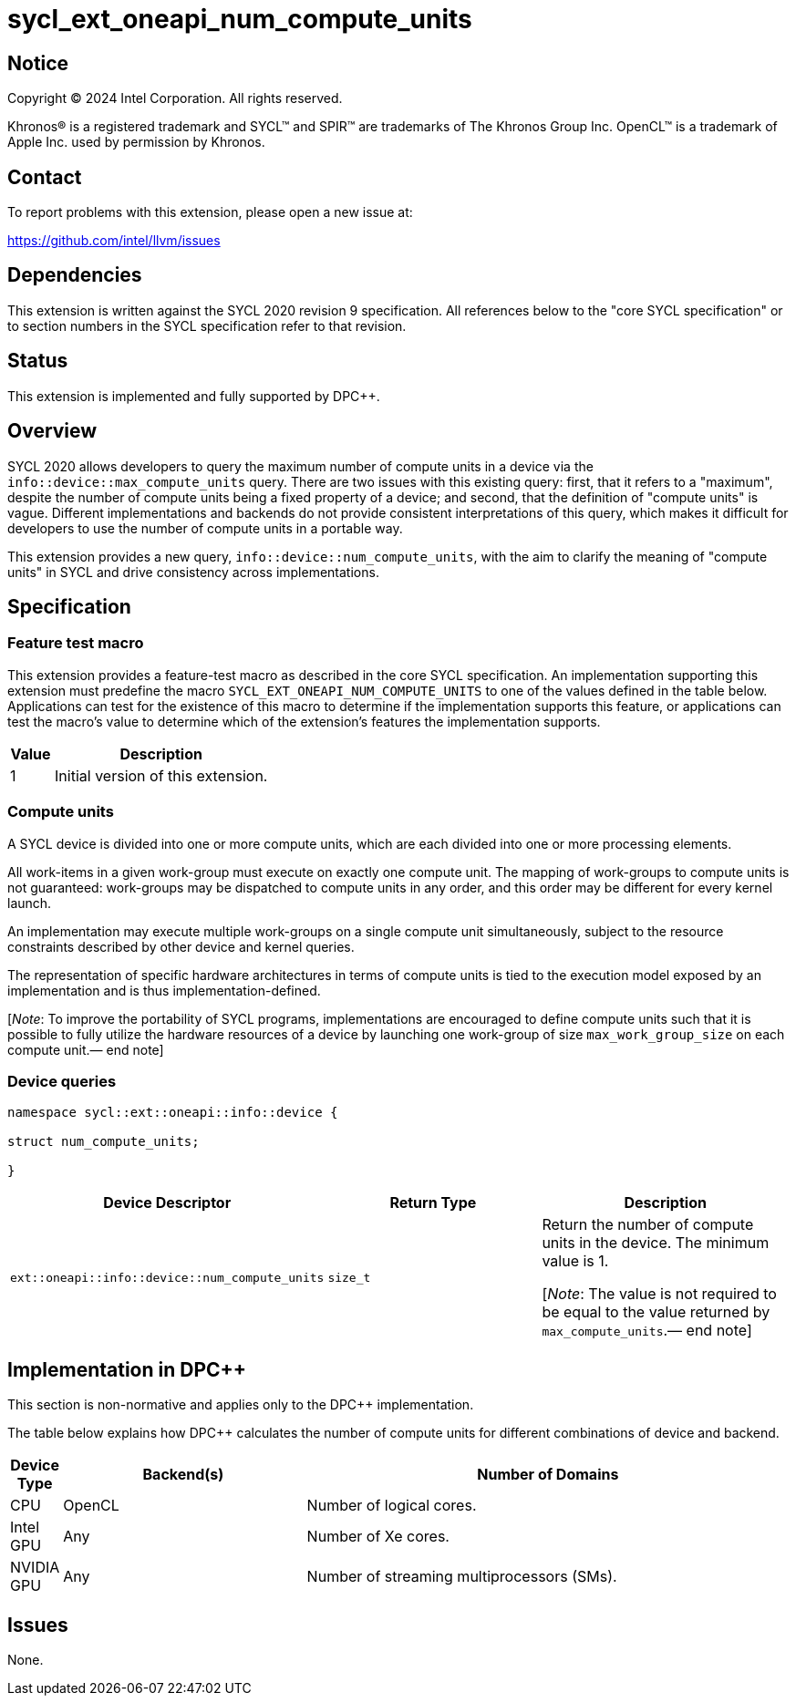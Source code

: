 = sycl_ext_oneapi_num_compute_units

:source-highlighter: coderay
:coderay-linenums-mode: table

// This section needs to be after the document title.
:doctype: book
:toc2:
:toc: left
:encoding: utf-8
:lang: en
:dpcpp: pass:[DPC++]
:endnote: &#8212;{nbsp}end{nbsp}note

// Set the default source code type in this document to C++,
// for syntax highlighting purposes.  This is needed because
// docbook uses c++ and html5 uses cpp.
:language: {basebackend@docbook:c++:cpp}


== Notice

[%hardbreaks]
Copyright (C) 2024 Intel Corporation.  All rights reserved.

Khronos(R) is a registered trademark and SYCL(TM) and SPIR(TM) are trademarks
of The Khronos Group Inc.  OpenCL(TM) is a trademark of Apple Inc. used by
permission by Khronos.


== Contact

To report problems with this extension, please open a new issue at:

https://github.com/intel/llvm/issues


== Dependencies

This extension is written against the SYCL 2020 revision 9 specification.  All
references below to the "core SYCL specification" or to section numbers in the
SYCL specification refer to that revision.


== Status

This extension is implemented and fully supported by {dpcpp}.

== Overview

SYCL 2020 allows developers to query the maximum number of compute units in a
device via the `info::device::max_compute_units` query.
There are two issues with this existing query: first, that it refers to a
"maximum", despite the number of compute units being a fixed property of a
device; and second, that the definition of "compute units" is vague. Different
implementations and backends do not provide consistent interpretations of this
query, which makes it difficult for developers to use the number of compute
units in a portable way.

This extension provides a new query, `info::device::num_compute_units`, with
the aim to clarify the meaning of "compute units" in SYCL and drive consistency
across implementations.


== Specification

=== Feature test macro

This extension provides a feature-test macro as described in the core SYCL
specification.  An implementation supporting this extension must predefine the
macro `SYCL_EXT_ONEAPI_NUM_COMPUTE_UNITS` to one of the values defined in
the table below.  Applications can test for the existence of this macro to
determine if the implementation supports this feature, or applications can test
the macro's value to determine which of the extension's features the
implementation supports.

[%header,cols="1,5"]
|===
|Value
|Description

|1
|Initial version of this extension.
|===


=== Compute units

A SYCL device is divided into one or more compute units, which are each divided
into one or more processing elements.

All work-items in a given work-group must execute on exactly one compute unit.
The mapping of work-groups to compute units is not guaranteed: work-groups may
be dispatched to compute units in any order, and this order may be different
for every kernel launch.

An implementation may execute multiple work-groups on a single compute unit
simultaneously, subject to the resource constraints described by other device
and kernel queries.

The representation of specific hardware architectures in terms of compute units
is tied to the execution model exposed by an implementation and is thus
implementation-defined.

[_Note_: To improve the portability of SYCL programs, implementations are
encouraged to define compute units such that it is possible to fully utilize
the hardware resources of a device by launching one work-group of
size `max_work_group_size` on each compute unit.{endnote}]


=== Device queries

[source, c++]
----
namespace sycl::ext::oneapi::info::device {

struct num_compute_units;

}
----

[%header,cols="1,5,5"]
|===
|Device Descriptor
|Return Type
|Description

|`ext::oneapi::info::device::num_compute_units`
|`size_t`
|Return the number of compute units in the device.
The minimum value is 1.

[_Note_: The value is not required to be equal to the value returned by
`max_compute_units`.{endnote}]
|===


== Implementation in {dpcpp}

This section is non-normative and applies only to the {dpcpp} implementation.

The table below explains how {dpcpp} calculates the number of compute units for
different combinations of device and backend.

[%header,cols="1,5,10"]
|===
|Device Type
|Backend(s)
|Number of Domains

|CPU
|OpenCL
|Number of logical cores.

|Intel GPU
|Any
|Number of Xe cores.

|NVIDIA GPU
|Any
|Number of streaming multiprocessors (SMs).

|===


== Issues

None.
